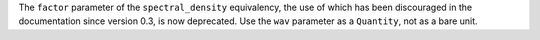 The ``factor`` parameter of the ``spectral_density`` equivalency, the use of
which has been discouraged in the documentation since version 0.3, is now
deprecated.
Use the ``wav`` parameter as a ``Quantity``, not as a bare unit.
